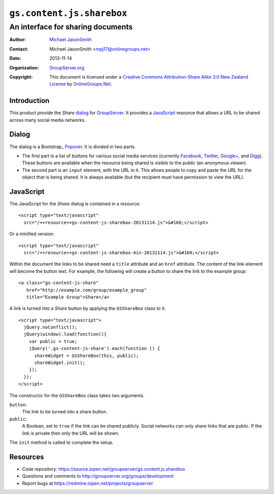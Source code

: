 ==========================
``gs.content.js.sharebox``
==========================
~~~~~~~~~~~~~~~~~~~~~~~~~~~~~~~~~~
An interface for sharing documents
~~~~~~~~~~~~~~~~~~~~~~~~~~~~~~~~~~

:Author: `Michael JasonSmith`_
:Contact: Michael JasonSmith <mpj17@onlinegroups.net>
:Date: 2013-11-14
:Organization: `GroupServer.org`_
:Copyright: This document is licensed under a
  `Creative Commons Attribution-Share Alike 3.0 New Zealand License`_
  by `OnlineGroups.Net`_.

Introduction
============

This product provide the *Share* dialog_ for GroupServer_. It provides a
JavaScript_ resource that allows a URL to be shared across many social
media networks.

Dialog
======

The dialog is a Bootstrap_ Popover_. It is divided in two parts.

*  The first part is a list of *buttons* for various social media services
   (currently Facebook_, Twitter_, `Google+`_, and Digg_). These buttons
   are available when the resource being shared is visible to the *public*
   (an anonymous viewer).

* The second part is an ``input`` element, with the URL in it. This allows
  people to copy and paste the URL for the object that is being shared. It
  is always available (but the recipient must have permission to view the
  URL).

JavaScript
==========

The JavaScript for the *Share* dialog is contained in a resource::

  <script type="text/javascript"
    src="/++resource++gs-content-js-sharebox-20131114.js">&#160;</script>

Or a minified version::

  <script type="text/javascript"
    src="/++resource++gs-content-js-sharebox-min-20131114.js">&#160;</script>

Within the document the links to be shared need a ``title`` attribute and
an ``href`` attribute. The content of the link-element will become the
button text. For example, the following will create a button to share the
link to the example group::

  <a class="gs-content-js-share" 
     href="http://example.com/group/example_group" 
     title="Example Group">Share</a>

A link is turned into a *Share* button by applying the ``GSShareBox`` class
to it::

  <script type="text/javascript">
    jQuery.noConflict();
    jQuery(window).load(function(){
      var public = true;
      jQuery('.gs-content-js-share').each(function () {
        shareWidget = GSShareBox(this, public);
        shareWidget.init();
      });
    });
  </script>

The constructor for the ``GSShareBox`` class takes two arguments.

``button``:
  The link to be turned into a share button.

``public``: 
  A Boolean, set to ``true`` if the link can be shared publicly. Social
  networks can only share links that are public. If the link is private
  then only the URL will be shown.

The ``init`` method is called to complete the setup.

Resources
=========

- Code repository: https://source.iopen.net/groupserver/gs.content.js.sharebox
- Questions and comments to http://groupserver.org/groups/development
- Report bugs at https://redmine.iopen.net/projects/groupserver

.. _GroupServer: http://groupserver.org/
.. _GroupServer.org: http://groupserver.org/
.. _OnlineGroups.Net: https://onlinegroups.net
.. _Michael JasonSmith: http://groupserver.org/p/mpj17
.. _Creative Commons Attribution-Share Alike 3.0 New Zealand License:
   http://creativecommons.org/licenses/by-sa/3.0/nz/
.. _Boostrap: http://twitter.github.com/bootstrap
.. _Popover: http://twitter.github.com/bootstrap/javascript.html#popovers
.. _Facebook: http://facebook.com/
.. _Twitter: http://twitter.com/
.. _Google+: https://plus.google.com/
.. _Digg: http://digg.com/

..  LocalWords:  minified
